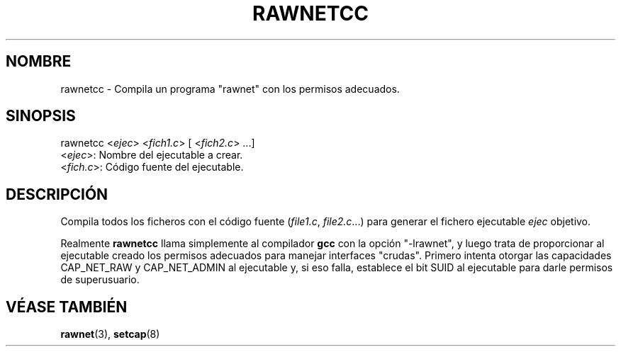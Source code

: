 .\" Copyright (C) 2010 Manuel Urueña <muruenya@it.uc3m.es>
.\" It may be distributed under the GNU Public License, version 3, or
.\" any higher version. See section COPYING of the GNU Public license
.\" for conditions under which this file may be redistributed.
.TH "RAWNETCC" "3" "2010-09-23" "Universidad Carlos III de Madrid" "Manual del Programador Linux"
.PP
.SH "NOMBRE"
rawnetcc \- Compila un programa "rawnet" con los permisos adecuados.
.PP
.SH "SINOPSIS"
.nf
rawnetcc <\fIejec\fP> <\fIfich1.c\fP> [ <\fIfich2.c\fP> ...]
     <\fIejec\fP>: Nombre del ejecutable a crear.
   <\fIfich.c\fP>: Código fuente del ejecutable.
.fi
.PP
.SH "DESCRIPCIÓN"
.PP
Compila todos los ficheros con el código fuente (\fIfile1.c\fP,
\fIfile2.c\fP...) para generar el fichero ejecutable \fIejec\fP objetivo.
.PP
Realmente \fBrawnetcc\fP llama simplemente al compilador \fBgcc\fP con la
opción "-lrawnet", y luego trata de proporcionar al ejecutable creado los
permisos adecuados para manejar interfaces "crudas". Primero intenta
otorgar las capacidades CAP_NET_RAW y CAP_NET_ADMIN al ejecutable y, si eso
falla, establece el bit SUID al ejecutable para darle permisos de
superusuario.
.PP
.SH "VÉASE TAMBIÉN"
.BR rawnet (3),
.BR setcap (8)
